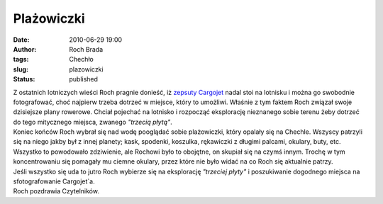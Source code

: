 Plażowiczki
###########
:date: 2010-06-29 19:00
:author: Roch Brada
:tags: Chechło
:slug: plazowiczki
:status: published

| Z ostatnich lotniczych wieści Roch pragnie donieść, iż `zepsuty Cargojet <http://gusioo.blogspot.com/2010/06/niedzielno-poniedziakowa-jazda-na.html>`__ nadal stoi na lotnisku i można go swobodnie fotografować, choć najpierw trzeba dotrzeć w miejsce, który to umożliwi. Właśnie z tym faktem Roch związał swoje dzisiejsze plany rowerowe. Chciał pojechać na lotnisko i rozpocząć eksplorację nieznanego sobie terenu żeby dotrzeć do tego mitycznego miejsca, zwanego *"trzecią płytą"*.
| Koniec końców Roch wybrał się nad wodę pooglądać sobie plażowiczki, który opalały się na Chechle. Wszyscy patrzyli się na niego jakby był z innej planety; kask, spodenki, koszulka, rękawiczki z długimi palcami, okulary, buty, etc. Wszystko to powodowało zdziwienie, ale Rochowi było to obojętne, on skupiał się na czymś innym. Trochę w tym koncentrowaniu się pomagały mu ciemne okulary, przez które nie było widać na co Roch się aktualnie patrzy.
| Jeśli wszystko się uda to jutro Roch wybierze się na eksplorację *"trzeciej płyty"* i poszukiwanie dogodnego miejsca na sfotografowanie Cargojet`a.
| Roch pozdrawia Czytelników.
